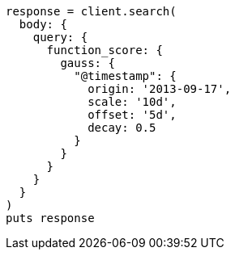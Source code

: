 [source, ruby]
----
response = client.search(
  body: {
    query: {
      function_score: {
        gauss: {
          "@timestamp": {
            origin: '2013-09-17',
            scale: '10d',
            offset: '5d',
            decay: 0.5
          }
        }
      }
    }
  }
)
puts response
----
